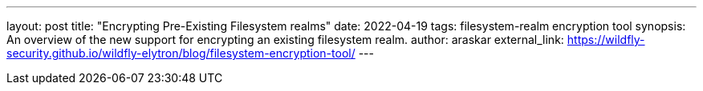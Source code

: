 ---
layout: post
title: "Encrypting Pre-Existing Filesystem realms"
date: 2022-04-19
tags: filesystem-realm encryption tool
synopsis: An overview of the new support for encrypting an existing filesystem realm.
author: araskar
external_link: https://wildfly-security.github.io/wildfly-elytron/blog/filesystem-encryption-tool/
---

